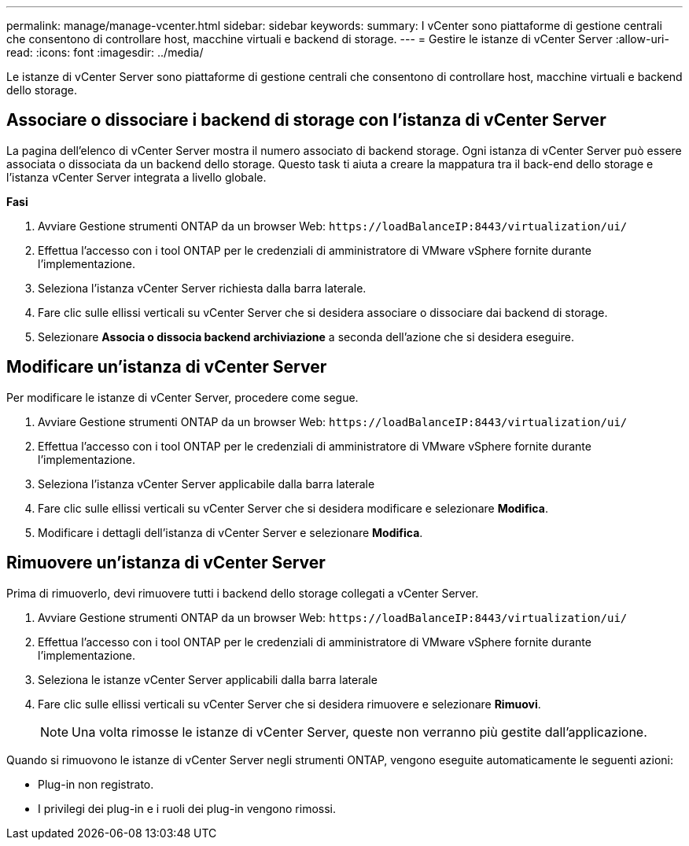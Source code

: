 ---
permalink: manage/manage-vcenter.html 
sidebar: sidebar 
keywords:  
summary: I vCenter sono piattaforme di gestione centrali che consentono di controllare host, macchine virtuali e backend di storage. 
---
= Gestire le istanze di vCenter Server
:allow-uri-read: 
:icons: font
:imagesdir: ../media/


[role="lead"]
Le istanze di vCenter Server sono piattaforme di gestione centrali che consentono di controllare host, macchine virtuali e backend dello storage.



== Associare o dissociare i backend di storage con l'istanza di vCenter Server

La pagina dell'elenco di vCenter Server mostra il numero associato di backend storage. Ogni istanza di vCenter Server può essere associata o dissociata da un backend dello storage. Questo task ti aiuta a creare la mappatura tra il back-end dello storage e l'istanza vCenter Server integrata a livello globale.

*Fasi*

. Avviare Gestione strumenti ONTAP da un browser Web: `\https://loadBalanceIP:8443/virtualization/ui/`
. Effettua l'accesso con i tool ONTAP per le credenziali di amministratore di VMware vSphere fornite durante l'implementazione.
. Seleziona l'istanza vCenter Server richiesta dalla barra laterale.
. Fare clic sulle ellissi verticali su vCenter Server che si desidera associare o dissociare dai backend di storage.
. Selezionare *Associa o dissocia backend archiviazione* a seconda dell'azione che si desidera eseguire.




== Modificare un'istanza di vCenter Server

Per modificare le istanze di vCenter Server, procedere come segue.

. Avviare Gestione strumenti ONTAP da un browser Web: `\https://loadBalanceIP:8443/virtualization/ui/`
. Effettua l'accesso con i tool ONTAP per le credenziali di amministratore di VMware vSphere fornite durante l'implementazione.
. Seleziona l'istanza vCenter Server applicabile dalla barra laterale
. Fare clic sulle ellissi verticali su vCenter Server che si desidera modificare e selezionare *Modifica*.
. Modificare i dettagli dell'istanza di vCenter Server e selezionare *Modifica*.




== Rimuovere un'istanza di vCenter Server

Prima di rimuoverlo, devi rimuovere tutti i backend dello storage collegati a vCenter Server.

. Avviare Gestione strumenti ONTAP da un browser Web: `\https://loadBalanceIP:8443/virtualization/ui/`
. Effettua l'accesso con i tool ONTAP per le credenziali di amministratore di VMware vSphere fornite durante l'implementazione.
. Seleziona le istanze vCenter Server applicabili dalla barra laterale
. Fare clic sulle ellissi verticali su vCenter Server che si desidera rimuovere e selezionare *Rimuovi*.
+

NOTE: Una volta rimosse le istanze di vCenter Server, queste non verranno più gestite dall'applicazione.



Quando si rimuovono le istanze di vCenter Server negli strumenti ONTAP, vengono eseguite automaticamente le seguenti azioni:

* Plug-in non registrato.
* I privilegi dei plug-in e i ruoli dei plug-in vengono rimossi.

